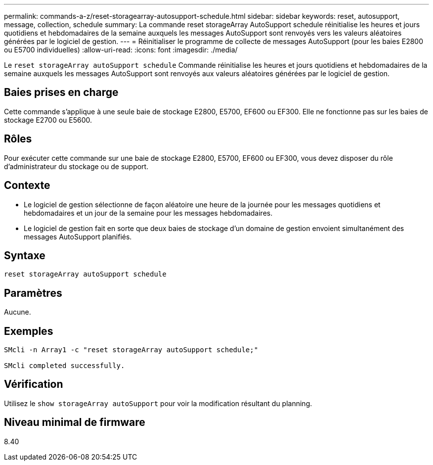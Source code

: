 ---
permalink: commands-a-z/reset-storagearray-autosupport-schedule.html 
sidebar: sidebar 
keywords: reset, autosupport, message, collection, schedule 
summary: La commande reset storageArray AutoSupport schedule réinitialise les heures et jours quotidiens et hebdomadaires de la semaine auxquels les messages AutoSupport sont renvoyés vers les valeurs aléatoires générées par le logiciel de gestion. 
---
= Réinitialiser le programme de collecte de messages AutoSupport (pour les baies E2800 ou E5700 individuelles)
:allow-uri-read: 
:icons: font
:imagesdir: ./media/


[role="lead"]
Le `reset storageArray autoSupport schedule` Commande réinitialise les heures et jours quotidiens et hebdomadaires de la semaine auxquels les messages AutoSupport sont renvoyés aux valeurs aléatoires générées par le logiciel de gestion.



== Baies prises en charge

Cette commande s'applique à une seule baie de stockage E2800, E5700, EF600 ou EF300. Elle ne fonctionne pas sur les baies de stockage E2700 ou E5600.



== Rôles

Pour exécuter cette commande sur une baie de stockage E2800, E5700, EF600 ou EF300, vous devez disposer du rôle d'administrateur du stockage ou de support.



== Contexte

* Le logiciel de gestion sélectionne de façon aléatoire une heure de la journée pour les messages quotidiens et hebdomadaires et un jour de la semaine pour les messages hebdomadaires.
* Le logiciel de gestion fait en sorte que deux baies de stockage d'un domaine de gestion envoient simultanément des messages AutoSupport planifiés.




== Syntaxe

[listing]
----
reset storageArray autoSupport schedule
----


== Paramètres

Aucune.



== Exemples

[listing]
----

SMcli -n Array1 -c "reset storageArray autoSupport schedule;"

SMcli completed successfully.
----


== Vérification

Utilisez le `show storageArray autoSupport` pour voir la modification résultant du planning.



== Niveau minimal de firmware

8.40
